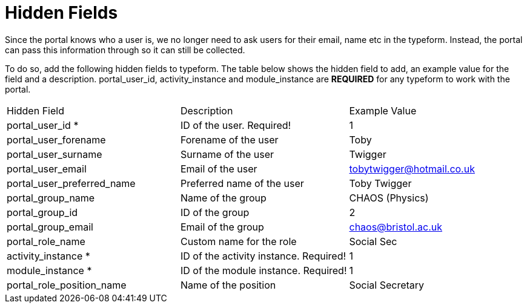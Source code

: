 = Hidden Fields

Since the portal knows who a user is, we no longer need to ask users for
their email, name etc in the typeform. Instead, the portal can pass this
information through so it can still be collected.

To do so, add the following hidden fields to typeform. The table below
shows the hidden field to add, an example value for the field and a
description. portal_user_id, activity_instance and module_instance are
*REQUIRED* for any typeform to work with the portal.

[width="100%",cols="34%,33%,33%",]
|===
|Hidden Field |Description |Example Value
|portal_user_id * |ID of the user. Required! |1
|portal_user_forename |Forename of the user |Toby
|portal_user_surname |Surname of the user |Twigger
|portal_user_email |Email of the user |tobytwigger@hotmail.co.uk
|portal_user_preferred_name |Preferred name of the user |Toby Twigger
|portal_group_name |Name of the group |CHAOS (Physics)
|portal_group_id |ID of the group |2
|portal_group_email |Email of the group |chaos@bristol.ac.uk
|portal_role_name |Custom name for the role |Social Sec
|activity_instance * |ID of the activity instance. Required! |1
|module_instance * + |ID of the module instance. Required! |1
|portal_role_position_name |Name of the position |Social Secretary
|===
